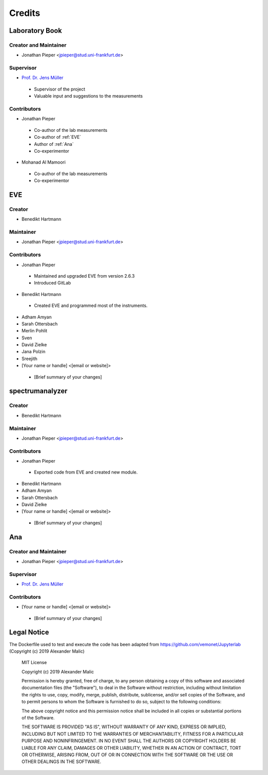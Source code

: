 =======
Credits
=======

Laboratory Book
---------------


Creator and Maintainer
~~~~~~~~~~~~~~~~~~~~~~

* Jonathan Pieper <jpieper@stud.uni-frankfurt.de>

Supervisor
~~~~~~~~~~

* `Prof. Dr. Jens Müller <https://www.uni-frankfurt.de/49965558/>`_

 - Supervisor of the project
 - Valuable input and suggestions to the measurements

Contributors
~~~~~~~~~~~~

* Jonathan Pieper

 - Co-author of the lab measurements
 - Co-author of :ref:`EVE`
 - Author of :ref:`Ana`
 - Co-experimentor


* Mohanad Al Mamoori

 - Co-author of the lab measurements
 - Co-experimentor



EVE
----

Creator
~~~~~~~

* Benedikt Hartmann

Maintainer
~~~~~~~~~~~

* Jonathan Pieper <jpieper@stud.uni-frankfurt.de>

Contributors
~~~~~~~~~~~~~

* Jonathan Pieper

 - Maintained and upgraded EVE from version 2.6.3
 - Introduced GitLab

* Benedikt Hartmann
 - Created EVE and programmed most of the instruments.

* Adham Amyan

* Sarah Ottersbach

* Merlin Pohlit

* Sven

* David Zielke

* Jana Polzin

* Sreejith

* [Your name or handle] <[email or website]>
 - [Brief summary of your changes]


spectrumanalyzer
----------------

Creator
~~~~~~~

* Benedikt Hartmann

Maintainer
~~~~~~~~~~~

* Jonathan Pieper <jpieper@stud.uni-frankfurt.de>

Contributors
~~~~~~~~~~~~~

* Jonathan Pieper
 - Exported code from EVE and created new module.

* Benedikt Hartmann

* Adham Amyan

* Sarah Ottersbach

* David Zielke

* [Your name or handle] <[email or website]>
 - [Brief summary of your changes]


Ana
----------


Creator and Maintainer
~~~~~~~~~~~~~~~~~~~~~~

* Jonathan Pieper <jpieper@stud.uni-frankfurt.de>


Supervisor
~~~~~~~~~~

* `Prof. Dr. Jens Müller <https://www.uni-frankfurt.de/49965558/>`_


Contributors
~~~~~~~~~~~~~

* [Your name or handle] <[email or website]>
 - [Brief summary of your changes]


Legal Notice
------------

The Dockerfile used to test and execute the code has been adapted from https://github.com/vemonet/Jupyterlab (Copyright (c) 2019 Alexander Malic)

    MIT License

    Copyright (c) 2019 Alexander Malic

    Permission is hereby granted, free of charge, to any person obtaining a copy
    of this software and associated documentation files (the "Software"), to deal
    in the Software without restriction, including without limitation the rights
    to use, copy, modify, merge, publish, distribute, sublicense, and/or sell
    copies of the Software, and to permit persons to whom the Software is
    furnished to do so, subject to the following conditions:

    The above copyright notice and this permission notice shall be included in all
    copies or substantial portions of the Software.

    THE SOFTWARE IS PROVIDED "AS IS", WITHOUT WARRANTY OF ANY KIND, EXPRESS OR
    IMPLIED, INCLUDING BUT NOT LIMITED TO THE WARRANTIES OF MERCHANTABILITY,
    FITNESS FOR A PARTICULAR PURPOSE AND NONINFRINGEMENT. IN NO EVENT SHALL THE
    AUTHORS OR COPYRIGHT HOLDERS BE LIABLE FOR ANY CLAIM, DAMAGES OR OTHER
    LIABILITY, WHETHER IN AN ACTION OF CONTRACT, TORT OR OTHERWISE, ARISING FROM,
    OUT OF OR IN CONNECTION WITH THE SOFTWARE OR THE USE OR OTHER DEALINGS IN THE
    SOFTWARE.
